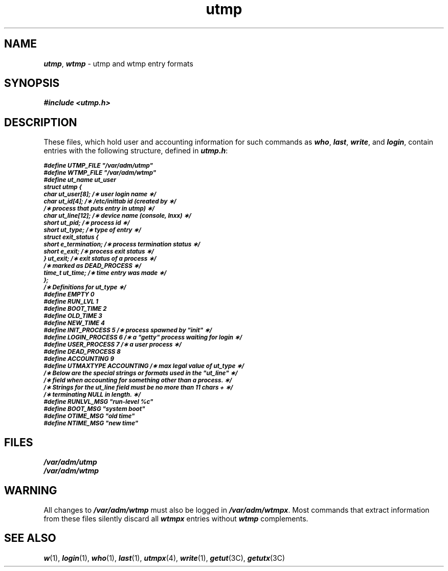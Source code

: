 '\"!  tbl | mmdoc
'\"macro stdmacro
.if n .pH g4.utmp @(#)utmp	40.19 of 5/1/91
.\" Copyright 1991 UNIX System Laboratories, Inc.
.\" Copyright 1989, 1990 AT&T
.nr X
.if \nX=0 .ds x} utmp 4 "" "\&"
.if \nX=1 .ds x} utmp 4 ""
.if \nX=2 .ds x} utmp 4 "" "\&"
.if \nX=3 .ds x} utmp "" "" "\&"
.TH \*(x}
.SH NAME
\f4utmp\f1, \f4wtmp\f1 \- utmp and wtmp entry formats
.SH SYNOPSIS
\f4#include <utmp.h>\f1
.SH DESCRIPTION
These files, which hold user and accounting information
for such commands as
\f4who\f1,
\f4last\f1,
\f4write\f1,
and
\f4login\f1,
contain entries with the following structure, defined in
\f4utmp.h\f1:
.PP
.ft 4
.nf
.ps -1
#define UTMP_FILE   "/var/adm/utmp"
#define WTMP_FILE   "/var/adm/wtmp"
#define ut_name     ut_user
.sp .5
.tr ~ 
struct     utmp {
   char    ut_user[8];      /\(** user login name \(**/
   char    ut_id[4];        /\(** /etc/inittab id (created by \(**/
                            /\(** process that puts entry in utmp) \(**/
   char    ut_line[12];     /\(** device name (console, lnxx) \(**/
   short   ut_pid;          /\(** process id \(**/
   short   ut_type;         /\(** type of entry \(**/
   struct  exit_status {
      short  e_termination; /\(** process termination status \(**/
      short  e_exit;        /\(** process exit status \(**/
   } ut_exit;               /\(** exit status of a process \(**/
                            /\(** marked as DEAD_PROCESS \(**/
   time_t  ut_time;         /\(** time entry was made \(**/
};
.sp .5
/\(**  Definitions for ut_type  \(**/
.sp .5
#define EMPTY         0
#define RUN_LVL       1
#define BOOT_TIME     2
#define OLD_TIME      3
#define NEW_TIME      4
#define INIT_PROCESS  5   /\(** process spawned by "init" \(**/
#define LOGIN_PROCESS 6   /\(** a "getty" process waiting for login \(**/
#define USER_PROCESS  7   /\(** a user process \(**/
#define DEAD_PROCESS  8
#define ACCOUNTING    9
#define UTMAXTYPE     ACCOUNTING /\(** max legal value of ut_type \(**/
.sp .5
/\(**  Below are the special strings or formats used in the "ut_line" \(**/
/\(**  field when accounting for something other than a process.  \(**/
/\(**  Strings for the ut_line field must be no more than 11 chars +  \(**/
/\(**  terminating NULL in length.  \(**/
.sp .5
#define RUNLVL_MSG     "run\-level %c"
#define BOOT_MSG       "system boot"
#define OTIME_MSG      "old time"
#define NTIME_MSG      "new time"
.fi
.ps
.SH FILES
\f4/var/adm/utmp\f1
.br
\f4/var/adm/wtmp\f1
.SH "WARNING"
All changes to \f4/var/adm/wtmp\f1 must also be logged in
\f4/var/adm/wtmpx\f1.  Most commands that extract information from
these files silently discard all \f4wtmpx\f1 entries without \f4wtmp\f1
complements.
.SH SEE ALSO
\f4w\f1(1), \f4login\f1(1), \f4who\f1(1), \f4last\f1(1), \f4utmpx\f1(4), 
\f4write\f1(1),
\f4getut\f1(3C), \f4getutx\f1(3C)
\"	@(#)utmp.4	6.2 of 10/20/83
.Ee
